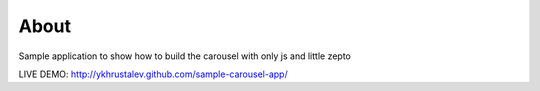 About
=====

Sample application to show how to build the carousel with only js and little
zepto

LIVE DEMO: http://ykhrustalev.github.com/sample-carousel-app/